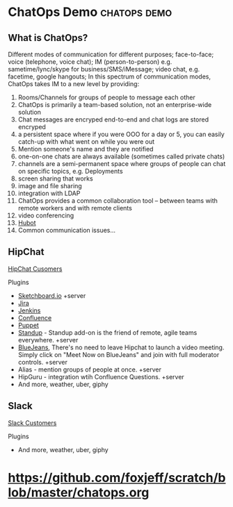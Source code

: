 * ChatOps Demo                                                 :chatops:demo:
** What is ChatOps?
Different modes of communication for different purposes; face-to-face; voice (telephone, voice chat); IM (person-to-person) e.g. sametime/lync/skype for business/SMS/iMessage; video chat, e.g. facetime, google hangouts;
In this spectrum of communication modes, ChatOps takes IM to a new level by providing:
1. Rooms/Channels for groups of people to message each other
2. ChatOps is primarily a team-based solution, not an enterprise-wide solution
3. Chat messages are encryped end-to-end and chat logs are stored encryped
2. a persistent space where if you were OOO for a day or 5, you can easily catch-up with what went on while you were out
3. Mention someone's name and they are notified
4. one-on-one chats are always available (sometimes called private chats)
5. channels are a semi-permanent space where groups of people can chat on specific topics, e.g. Deployments
6. screen sharing that works
7. image and file sharing
8. integration with LDAP
9. ChatOps provides a common collaboration tool -- between teams with remote workers and with remote clients
10. video conferencing
11. [[https://hubot.github.com][Hubot]]
12. Common communication issues...

** HipChat
   [[https://www.hipchat.com/customers][HipChat Cusomers]]
**** Plugins
- [[https://marketplace.atlassian.com/plugins/2c61c34b-b0d7-4c71/server/overview][Sketchboard.io]] +server
- [[https://marketplace.atlassian.com/plugins/com.jira.hipchat/overview][Jira]]
- [[https://marketplace.atlassian.com/plugins/com.jenkins.hipchat/overview][Jenkins]]
- [[https://marketplace.atlassian.com/plugins/com.confluence.hipchat/overview][Confluence]]
- [[https://marketplace.atlassian.com/plugins/puppet/cloud/overview][Puppet]] 
- [[https://marketplace.atlassian.com/plugins/hc-standup/cloud/overview?_ga=1.255579983.631192746.1465567038][Standup]] - Standup add-on is the friend of remote, agile teams everywhere. +server
- [[https://marketplace.atlassian.com/plugins/bluejeans-hipchat-service/cloud/overview?_ga=1.16560753.631192746.1465567038][BlueJeans]], There's no need to leave Hipchat to launch a video meeting. Simply click on "Meet Now on BlueJeans" and join with full moderator controls. +server
- Alias - mention groups of people at once. +server
- HipGuru - integration wtih Confluence Questions. +server
- And more, weather, uber, giphy
** Slack
   [[https://slack.com/customers][Slack Customers]]
**** Plugins
- And more, weather, uber, giphy

* https://github.com/foxjeff/scratch/blob/master/chatops.org
